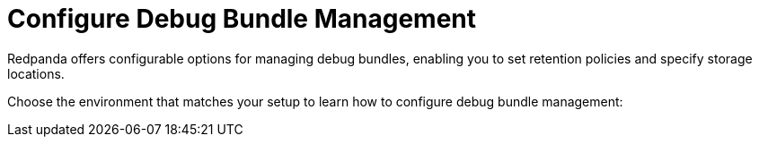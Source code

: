 = Configure Debug Bundle Management
:description: Learn how to configure debug bundle retention and storage in Linux and Kubernetes environments.
:page-layout: index

Redpanda offers configurable options for managing debug bundles, enabling you to set retention policies and specify storage locations.

Choose the environment that matches your setup to learn how to configure debug bundle management:
